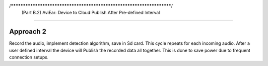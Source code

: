 
/**********************************************************************/
  (Part B.2) AviEar: Device to Cloud Publish After Pre-defined Interval 
########################################################################

Approach 2
*************
Record the audio, implement detection algorithm, save in Sd card. This cycle repeats for each incoming audio.
After a user defined interval the device will Publish the recorded data all together. This is done to save power
due to frequent connection setups.
